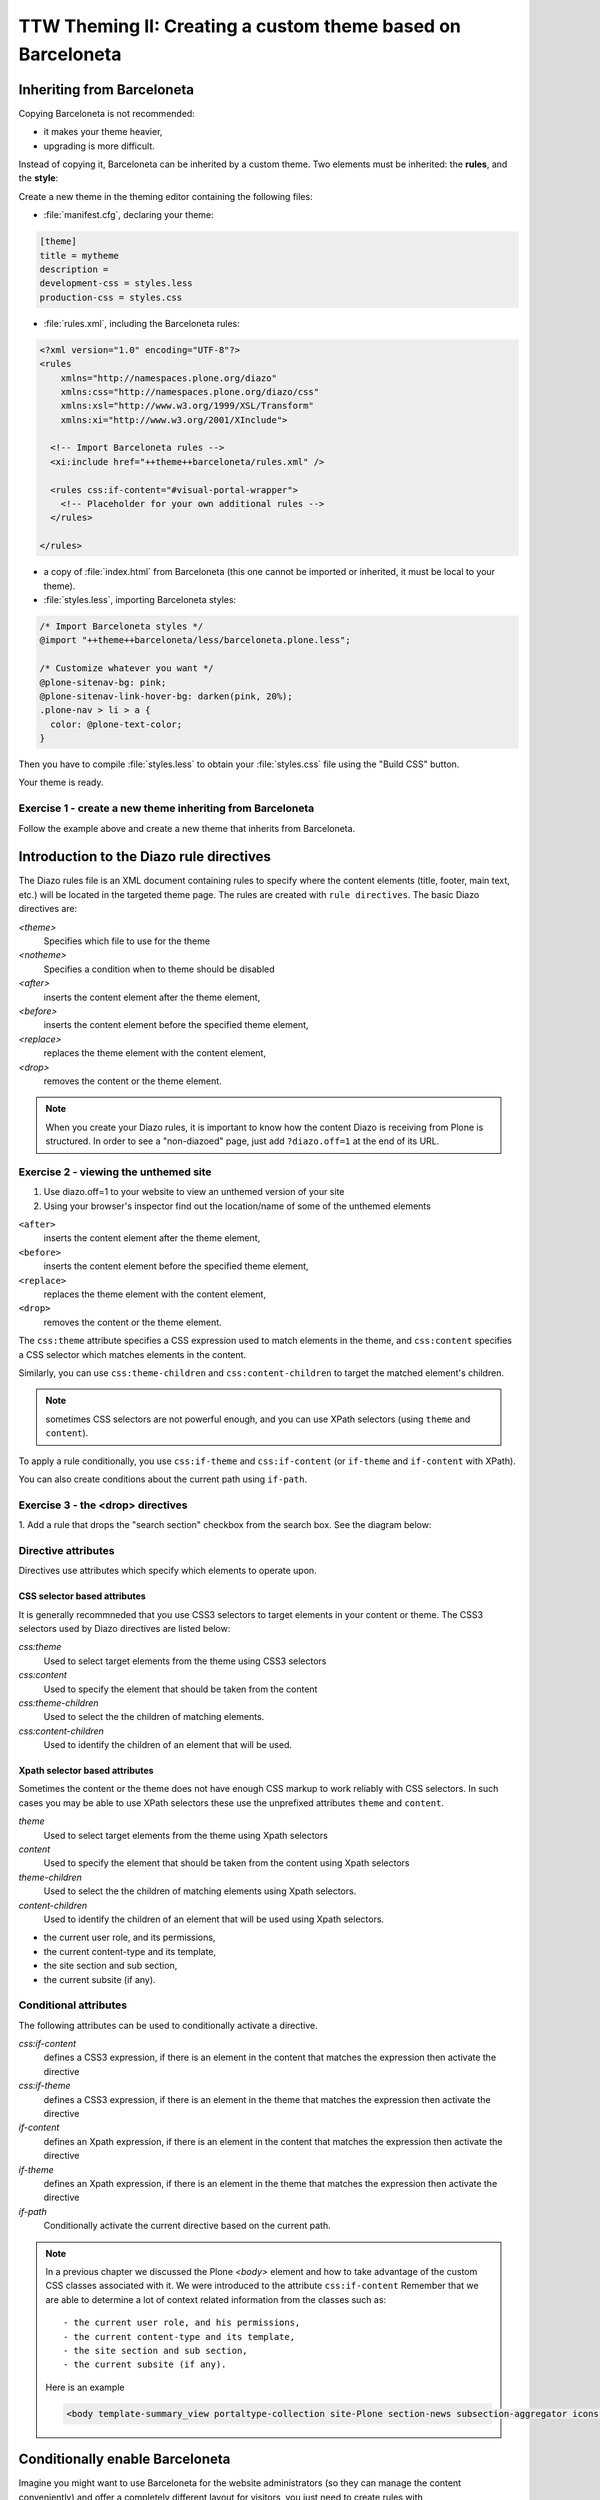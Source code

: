 =============================================================
TTW Theming II: Creating a custom theme based on Barceloneta
=============================================================

Inheriting from Barceloneta
---------------------------

Copying Barceloneta is not recommended:

- it makes your theme heavier,
- upgrading is more difficult.

Instead of copying it, Barceloneta can be inherited by a custom theme. Two elements must be inherited: the **rules**, and the **style**:

Create a new theme in the theming editor containing the following files:

- :file:`manifest.cfg`, declaring your theme:

.. code-block:: ini

    [theme]
    title = mytheme
    description =
    development-css = styles.less
    production-css = styles.css

- :file:`rules.xml`, including the Barceloneta rules:

.. code-block:: xml

    <?xml version="1.0" encoding="UTF-8"?>
    <rules
        xmlns="http://namespaces.plone.org/diazo"
        xmlns:css="http://namespaces.plone.org/diazo/css"
        xmlns:xsl="http://www.w3.org/1999/XSL/Transform"
        xmlns:xi="http://www.w3.org/2001/XInclude">

      <!-- Import Barceloneta rules -->
      <xi:include href="++theme++barceloneta/rules.xml" />

      <rules css:if-content="#visual-portal-wrapper">
        <!-- Placeholder for your own additional rules -->
      </rules>

    </rules>

- a copy of :file:`index.html` from Barceloneta (this one cannot be imported or inherited, it must be local to your theme).

- :file:`styles.less`, importing Barceloneta styles:

.. code-block:: css

    /* Import Barceloneta styles */
    @import "++theme++barceloneta/less/barceloneta.plone.less";

    /* Customize whatever you want */
    @plone-sitenav-bg: pink;
    @plone-sitenav-link-hover-bg: darken(pink, 20%);
    .plone-nav > li > a {
      color: @plone-text-color;
    }

Then you have to compile :file:`styles.less` to obtain your :file:`styles.css` file using the "Build CSS" button.

Your theme is ready.

Exercise 1 - create a new theme inheriting from Barceloneta
^^^^^^^^^^^^^^^^^^^^^^^^^^^^^^^^^^^^^^^^^^^^^^^^^^^^^^^^^^^

Follow the example above and create a new theme that inherits from Barceloneta.

Introduction to the Diazo rule directives
-----------------------------------------

The Diazo rules file is an XML document containing rules to specify where the content elements (title, footer, main text, etc.) will be located in the targeted theme page. 
The rules are created with ``rule directives``. The basic Diazo directives are:

`<theme>`
    Specifies which file to use for the theme
`<notheme>`
    Specifies a condition when to theme should be disabled
`<after>` 
    inserts the content element after the theme element,
`<before>` 
    inserts the content element before the specified theme element,
`<replace>` 
    replaces the theme element with the content element,
`<drop>` 
    removes the content or the theme element.

.. note: For a more comprehensive overview of all the Diazo rule directives see: http://docs.diazo.org/en/latest/basic.html#rule-directives

.. note::

    When you create your Diazo rules, it is important to know how the content Diazo is receiving from Plone is structured. In order to see a "non-diazoed" page, just add ``?diazo.off=1`` at the end of its URL.

Exercise 2 - viewing the unthemed site
^^^^^^^^^^^^^^^^^^^^^^^^^^^^^^^^^^^^^^

1. Use diazo.off=1 to your website to view an unthemed version of your site

2. Using your browser's inspector find out the location/name of some of the unthemed elements

``<after>``
    inserts the content element after the theme element,
``<before>``
    inserts the content element before the specified theme element,
``<replace>``
    replaces the theme element with the content element,
``<drop>``
    removes the content or the theme element.

The ``css:theme`` attribute specifies a CSS expression used to match elements in the theme, and ``css:content`` specifies a CSS selector which matches elements in the content.

Similarly, you can use ``css:theme-children`` and ``css:content-children`` to target the matched element's children.

.. note:: sometimes CSS selectors are not powerful enough, and you can use XPath selectors (using ``theme`` and ``content``).

To apply a rule conditionally, you use ``css:if-theme`` and ``css:if-content`` (or ``if-theme`` and ``if-content`` with XPath).

You can also create conditions about the current path using ``if-path``.


Exercise 3 - the <drop> directives
^^^^^^^^^^^^^^^^^^^^^^^^^^^^^^^^^^^^^^^^^^^^^^

1. Add a rule that drops the "search section" checkbox from the search box.
See the diagram below:

  .. image:: ../theming/_static/theming-dropping-thesearchsection.png


Directive attributes
^^^^^^^^^^^^^^^^^^^^

Directives use attributes which specify which elements to operate upon.


CSS selector based attributes
~~~~~~~~~~~~~~~~~~~~~~~~~~~~~
It is generally recommneded that you use CSS3 selectors to target elements in your content or theme.
The CSS3 selectors used by Diazo directives are listed below:

`css:theme` 
    Used to select target elements from the theme using CSS3 selectors
`css:content`
    Used to specify the element that should be taken from the content
`css:theme-children`
    Used to select the the children of matching elements.
`css:content-children`
    Used to identify the children of an element that will be used.
         

Xpath selector based attributes
~~~~~~~~~~~~~~~~~~~~~~~~~~~~~~~
Sometimes the content or the theme does not have enough CSS markup to work reliably with CSS selectors.
In such cases you may be able to use XPath selectors these use the unprefixed
attributes ``theme`` and ``content``.

`theme` 
    Used to select target elements from the theme using Xpath selectors
`content`
    Used to specify the element that should be taken from the content using Xpath selectors
`theme-children`
    Used to select the the children of matching elements using Xpath selectors.
`content-children`
    Used to identify the children of an element that will be used using Xpath selectors.

- the current user role, and its permissions,
- the current content-type and its template,
- the site section and sub section,
- the current subsite (if any).


Conditional attributes
^^^^^^^^^^^^^^^^^^^^^^
The following attributes can be used to conditionally activate a directive.

`css:if-content`
    defines a CSS3 expression, if there is an element in the content that matches the expression then activate the directive
`css:if-theme`
    defines a CSS3 expression, if there is an element in the theme that matches the expression then activate the directive
`if-content`
    defines an Xpath expression, if there is an element in the content that matches the expression then activate the directive
`if-theme`
    defines an Xpath expression, if there is an element in the theme that matches the expression then activate the directive
`if-path`
    Conditionally activate the current directive based on the current path.

.. note:: In a previous chapter we discussed the Plone `<body>` element and how to take advantage of the custom CSS classes associated with it.
    We were introduced to the attribute ``css:if-content`` 
    Remember that we are able to determine a lot of context related information from the classes
    such as:: 

        - the current user role, and his permissions,
        - the current content-type and its template,
        - the site section and sub section,
        - the current subsite (if any).

    Here is an example

    .. code-block:: xml

        <body template-summary_view portaltype-collection site-Plone section-news subsection-aggregator icons-on thumbs-on frontend viewpermission-view userrole-manager userrole-authenticated userrole-owner plone-toolbar-left plone-toolbar-expanded plone-toolbar-left-expanded pat-plone patterns-loaded>


Conditionally enable Barceloneta
---------------------------------

Imagine you might want to use Barceloneta for the website administrators (so they can manage the content conveniently) and offer a completely different layout for visitors, you just need to create rules with ``css:if-content="body.userrole-anonymous"`` or ``css:if-content="body.:not(userrole-anonymous)"`` to enable the theme you want.

As you can see, if the visitor is anonymous, Diazo will use a specific HTML theme (named :file:`front.html`) and not the Barceloneta's :file:`index.html`.

Exercise 4 - Create a specific design for visitors only
^^^^^^^^^^^^^^^^^^^^^^^^^^^^^^^^^^^^^^^^^^^^^^^^^^^^^^^

1. To get started `download a copy of the clean-blog theme as a zip file <https://github.com/BlackrockDigital/startbootstrap-clean-blog/archive/master.zip>`.
Then upload it to the theme controlpanel.

.. note:: Clean Blog is a free Bootstrap theme, 
          the latest version is available on github `<https://github.com/BlackrockDigital/startbootstrap-clean-blog>`

2. Add a :file:`manifest.cfg` file and configure it to inherit styles from barceloneta (see the example).

3. Adjust the :file:`rules.xml` file to 

..  admonition:: Solution
    :class: toggle

    - create a :file:`front` folder in the theme,
    - put the 2 downloaded files in this folder,
    - in :file:`index.html`, fix the ``<link>`` element to load :file:`front/style.css`,
    - change :file:`rules.xml` to:

        .. code-block:: xml

            <?xml version="1.0" encoding="UTF-8"?>
            <rules
                xmlns="http://namespaces.plone.org/diazo"
                xmlns:css="http://namespaces.plone.org/diazo/css"
                xmlns:xsl="http://www.w3.org/1999/XSL/Transform"
                xmlns:xi="http://www.w3.org/2001/XInclude">

              <notheme css:if-not-content="#visual-portal-wrapper" />

              <rules css:if-content="body:not(.userrole-anonymous)">
                <!-- Import Barceloneta rules -->
                <xi:include href="++theme++barceloneta/rules.xml" />
              </rules>

              <rules css:if-content="body.userrole-anonymous">
                <theme href="front/index.html" />
                <replace css:theme-children=".intro header h2" css:content-children=".documentFirstHeading" />
                <replace css:theme-children=".summary" css:content-children=".documentDescription" />
                <replace css:theme-children=".preamble" css:content-children="#content-core" />
              </rules>
            </rules>

